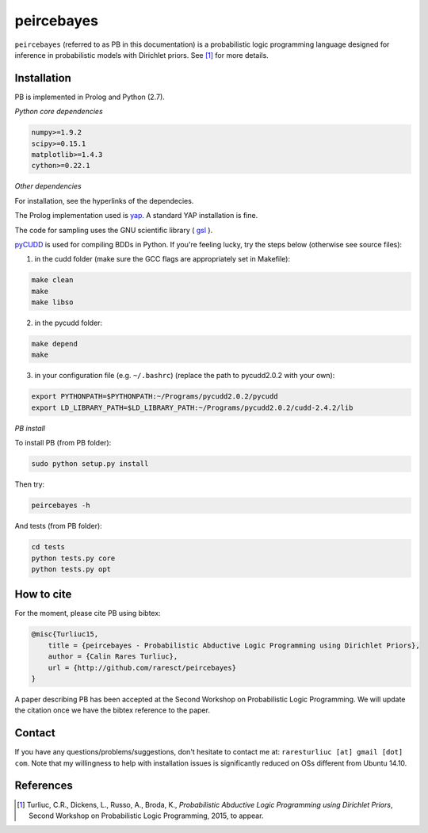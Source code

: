 peircebayes
=============

``peircebayes`` (referred to as PB in this documentation) is a probabilistic logic programming language designed for inference in probabilistic models with Dirichlet priors. See [1]_ for more details.

Installation
-------------

PB is implemented in Prolog and Python (2.7).

*Python core dependencies*

.. code-block:: rst

    numpy>=1.9.2
    scipy>=0.15.1
    matplotlib>=1.4.3
    cython>=0.22.1

*Other dependencies*

For installation, see the hyperlinks of the dependecies.

The Prolog implementation used is yap_. A standard YAP installation is fine.

The code for sampling uses the GNU scientific library ( gsl_ ).

pyCUDD_ is used for compiling BDDs in Python. If you're feeling lucky, try the steps below (otherwise see source files):

1. in the cudd folder (make sure the GCC flags are appropriately set in Makefile): 

.. code-block:: sh

    make clean
    make
    make libso

2. in the pycudd folder:

.. code-block:: sh

    make depend
    make


3. in your configuration file (e.g. ``~/.bashrc``) (replace the path to pycudd2.0.2 with your own):

.. code-block:: sh

    export PYTHONPATH=$PYTHONPATH:~/Programs/pycudd2.0.2/pycudd
    export LD_LIBRARY_PATH=$LD_LIBRARY_PATH:~/Programs/pycudd2.0.2/cudd-2.4.2/lib

*PB install*

To install PB (from PB folder):

.. code-block:: sh

    sudo python setup.py install

Then try:

.. code-block:: sh

    peircebayes -h
    
And tests (from PB folder):

.. code-block:: sh

    cd tests
    python tests.py core
    python tests.py opt
    

How to cite
-------------

For the moment, please cite PB using bibtex:

.. code-block:: tex

    @misc{Turliuc15,
        title = {peircebayes - Probabilistic Abductive Logic Programming using Dirichlet Priors},
        author = {Calin Rares Turliuc},
        url = {http://github.com/raresct/peircebayes}
    }

A paper describing PB has been accepted at the Second Workshop on Probabilistic Logic Programming. We will update the citation once we have the bibtex reference to the paper.

Contact
-------------

If you have any questions/problems/suggestions, don't hesitate to contact me at: ``raresturliuc [at] gmail [dot] com``. Note that my willingness to help with installation issues is significantly reduced on OSs different from Ubuntu 14.10.

References
-------------

.. [1] Turliuc, C.R., Dickens, L., Russo, A., Broda, K., *Probabilistic Abductive Logic Programming using Dirichlet Priors*, Second Workshop on Probabilistic Logic Programming, 2015, to appear.
.. _pyCUDD: http://bears.ece.ucsb.edu/pycudd.html
.. _yap: http://www.dcc.fc.up.pt/~vsc/Yap/index.html
.. _gsl: http://www.gnu.org/software/gsl/

